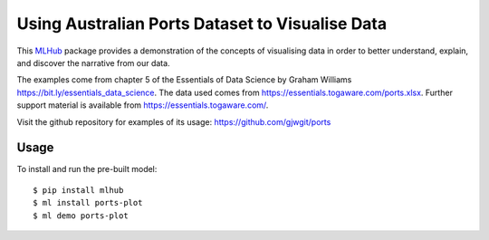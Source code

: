 ================================================
Using Australian Ports Dataset to Visualise Data
================================================

This `MLHub <https://mlhub.ai>`_ package provides a demonstration of
the concepts of visualising data in order to better understand,
explain, and discover the narrative from our data.

The examples come from chapter 5 of the Essentials of Data Science by
Graham Williams `<https://bit.ly/essentials_data_science>`_.
The data used comes from
`<https://essentials.togaware.com/ports.xlsx>`_.
Further support material is available from
`<https://essentials.togaware.com/>`_.

Visit the github repository for examples of its usage:
https://github.com/gjwgit/ports



-----
Usage
-----

To install and run the pre-built model::

  $ pip install mlhub
  $ ml install ports-plot
  $ ml demo ports-plot

